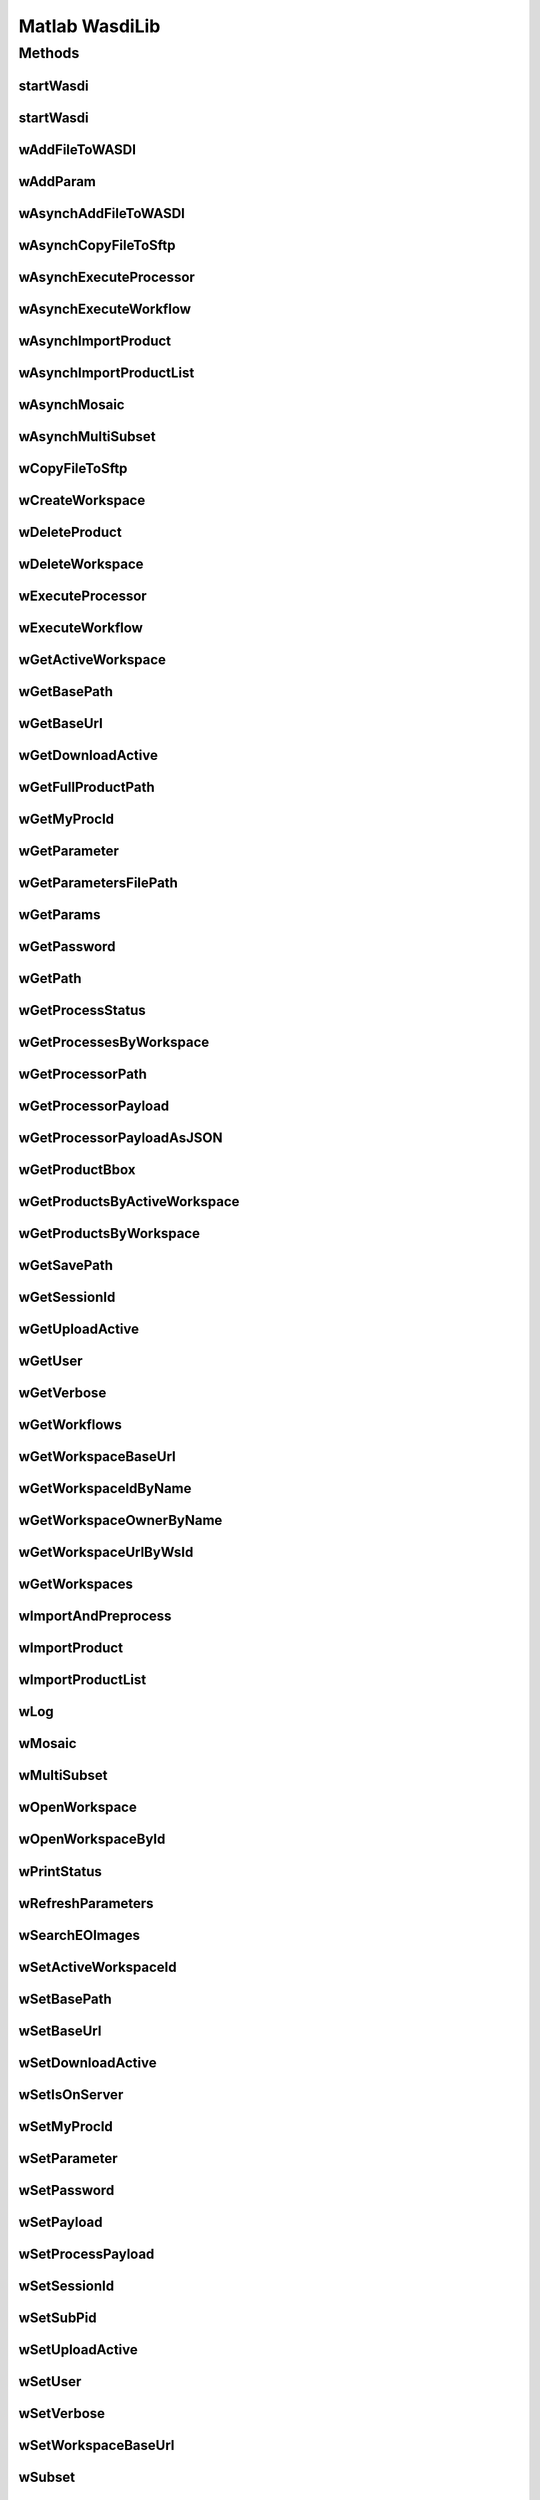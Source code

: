.. TestReadTheDocs documentation master file, created by
   sphinx-quickstart on Mon Apr 19 16:00:28 2021.
   You can adapt this file completely to your liking, but it should at least
   contain the root `toctree` directive.
.. _Octave WasdiLib:

Matlab WasdiLib
===========================================

Methods
------------------------------------------

startWasdi
^^^^^^^^^^^^^^^^^^^^^^^^^^^^^^^^^^^^^^^^
 .. mat:autofunction:: octavewasdilib::startWasdi

startWasdi
^^^^^^^^^^^^^^^^^^^^^^^^^^^^^^^^^^^^^^^^
 .. mat:autofunction:: matlabwasdilib::startWasdi

wAddFileToWASDI
^^^^^^^^^^^^^^^^^^^^^^^^^^^^^^^^^^^^^^^^
 .. mat:autofunction:: matlabwasdilib::wAddFileToWASDI

wAddParam
^^^^^^^^^^^^^^^^^^^^^^^^^^^^^^^^^^^^^^^^
 .. mat:autofunction:: matlabwasdilib::wAddParam

wAsynchAddFileToWASDI
^^^^^^^^^^^^^^^^^^^^^^^^^^^^^^^^^^^^^^^^
 .. mat:autofunction:: matlabwasdilib::wAsynchAddFileToWASDI

wAsynchCopyFileToSftp
^^^^^^^^^^^^^^^^^^^^^^^^^^^^^^^^^^^^^^^^
 .. mat:autofunction:: matlabwasdilib::wAsynchCopyFileToSftp

wAsynchExecuteProcessor
^^^^^^^^^^^^^^^^^^^^^^^^^^^^^^^^^^^^^^^^
 .. mat:autofunction:: matlabwasdilib::wAsynchExecuteProcessor

wAsynchExecuteWorkflow
^^^^^^^^^^^^^^^^^^^^^^^^^^^^^^^^^^^^^^^^
 .. mat:autofunction:: matlabwasdilib::wAsynchExecuteWorkflow

wAsynchImportProduct
^^^^^^^^^^^^^^^^^^^^^^^^^^^^^^^^^^^^^^^^
 .. mat:autofunction:: matlabwasdilib::wAsynchImportProduct

wAsynchImportProductList
^^^^^^^^^^^^^^^^^^^^^^^^^^^^^^^^^^^^^^^^
 .. mat:autofunction:: matlabwasdilib::wAsynchImportProductList

wAsynchMosaic
^^^^^^^^^^^^^^^^^^^^^^^^^^^^^^^^^^^^^^^^
 .. mat:autofunction:: matlabwasdilib::wAsynchMosaic

wAsynchMultiSubset
^^^^^^^^^^^^^^^^^^^^^^^^^^^^^^^^^^^^^^^^
 .. mat:autofunction:: matlabwasdilib::wAsynchMultiSubset

wCopyFileToSftp
^^^^^^^^^^^^^^^^^^^^^^^^^^^^^^^^^^^^^^^^
 .. mat:autofunction:: matlabwasdilib::wCopyFileToSftp

wCreateWorkspace
^^^^^^^^^^^^^^^^^^^^^^^^^^^^^^^^^^^^^^^^
 .. mat:autofunction:: matlabwasdilib::wCreateWorkspace

wDeleteProduct
^^^^^^^^^^^^^^^^^^^^^^^^^^^^^^^^^^^^^^^^
 .. mat:autofunction:: matlabwasdilib::wDeleteProduct

wDeleteWorkspace
^^^^^^^^^^^^^^^^^^^^^^^^^^^^^^^^^^^^^^^^
 .. mat:autofunction:: matlabwasdilib::wDeleteWorkspace

wExecuteProcessor
^^^^^^^^^^^^^^^^^^^^^^^^^^^^^^^^^^^^^^^^
 .. mat:autofunction:: matlabwasdilib::wExecuteProcessor

wExecuteWorkflow
^^^^^^^^^^^^^^^^^^^^^^^^^^^^^^^^^^^^^^^^
 .. mat:autofunction:: matlabwasdilib::wExecuteWorkflow

wGetActiveWorkspace
^^^^^^^^^^^^^^^^^^^^^^^^^^^^^^^^^^^^^^^^
 .. mat:autofunction:: matlabwasdilib::wGetActiveWorkspace

wGetBasePath
^^^^^^^^^^^^^^^^^^^^^^^^^^^^^^^^^^^^^^^^
 .. mat:autofunction:: matlabwasdilib::wGetBasePath

wGetBaseUrl
^^^^^^^^^^^^^^^^^^^^^^^^^^^^^^^^^^^^^^^^
 .. mat:autofunction:: matlabwasdilib::wGetBaseUrl

wGetDownloadActive
^^^^^^^^^^^^^^^^^^^^^^^^^^^^^^^^^^^^^^^^
 .. mat:autofunction:: matlabwasdilib::wGetDownloadActive

wGetFullProductPath
^^^^^^^^^^^^^^^^^^^^^^^^^^^^^^^^^^^^^^^^
 .. mat:autofunction:: matlabwasdilib::wGetFullProductPath

wGetMyProcId
^^^^^^^^^^^^^^^^^^^^^^^^^^^^^^^^^^^^^^^^
 .. mat:autofunction:: matlabwasdilib::wGetMyProcId

wGetParameter
^^^^^^^^^^^^^^^^^^^^^^^^^^^^^^^^^^^^^^^^
 .. mat:autofunction:: matlabwasdilib::wGetParameter

wGetParametersFilePath
^^^^^^^^^^^^^^^^^^^^^^^^^^^^^^^^^^^^^^^^
 .. mat:autofunction:: matlabwasdilib::wGetParametersFilePath

wGetParams
^^^^^^^^^^^^^^^^^^^^^^^^^^^^^^^^^^^^^^^^
 .. mat:autofunction:: matlabwasdilib::wGetParams

wGetPassword
^^^^^^^^^^^^^^^^^^^^^^^^^^^^^^^^^^^^^^^^
 .. mat:autofunction:: matlabwasdilib::wGetPassword

wGetPath
^^^^^^^^^^^^^^^^^^^^^^^^^^^^^^^^^^^^^^^^
 .. mat:autofunction:: matlabwasdilib::wGetPath

wGetProcessStatus
^^^^^^^^^^^^^^^^^^^^^^^^^^^^^^^^^^^^^^^^
 .. mat:autofunction:: matlabwasdilib::wGetProcessStatus

wGetProcessesByWorkspace
^^^^^^^^^^^^^^^^^^^^^^^^^^^^^^^^^^^^^^^^
 .. mat:autofunction:: matlabwasdilib::wGetProcessesByWorkspace

wGetProcessorPath
^^^^^^^^^^^^^^^^^^^^^^^^^^^^^^^^^^^^^^^^
 .. mat:autofunction:: matlabwasdilib::wGetProcessorPath

wGetProcessorPayload
^^^^^^^^^^^^^^^^^^^^^^^^^^^^^^^^^^^^^^^^
 .. mat:autofunction:: matlabwasdilib::wGetProcessorPayload

wGetProcessorPayloadAsJSON
^^^^^^^^^^^^^^^^^^^^^^^^^^^^^^^^^^^^^^^^
 .. mat:autofunction:: matlabwasdilib::wGetProcessorPayloadAsJSON

wGetProductBbox
^^^^^^^^^^^^^^^^^^^^^^^^^^^^^^^^^^^^^^^^
 .. mat:autofunction:: matlabwasdilib::wGetProductBbox

wGetProductsByActiveWorkspace
^^^^^^^^^^^^^^^^^^^^^^^^^^^^^^^^^^^^^^^^
 .. mat:autofunction:: matlabwasdilib::wGetProductsByActiveWorkspace

wGetProductsByWorkspace
^^^^^^^^^^^^^^^^^^^^^^^^^^^^^^^^^^^^^^^^
 .. mat:autofunction:: matlabwasdilib::wGetProductsByWorkspace

wGetSavePath
^^^^^^^^^^^^^^^^^^^^^^^^^^^^^^^^^^^^^^^^
 .. mat:autofunction:: matlabwasdilib::wGetSavePath

wGetSessionId
^^^^^^^^^^^^^^^^^^^^^^^^^^^^^^^^^^^^^^^^
 .. mat:autofunction:: matlabwasdilib::wGetSessionId

wGetUploadActive
^^^^^^^^^^^^^^^^^^^^^^^^^^^^^^^^^^^^^^^^
 .. mat:autofunction:: matlabwasdilib::wGetUploadActive

wGetUser
^^^^^^^^^^^^^^^^^^^^^^^^^^^^^^^^^^^^^^^^
 .. mat:autofunction:: matlabwasdilib::wGetUser

wGetVerbose
^^^^^^^^^^^^^^^^^^^^^^^^^^^^^^^^^^^^^^^^
 .. mat:autofunction:: matlabwasdilib::wGetVerbose

wGetWorkflows
^^^^^^^^^^^^^^^^^^^^^^^^^^^^^^^^^^^^^^^^
 .. mat:autofunction:: matlabwasdilib::wGetWorkflows

wGetWorkspaceBaseUrl
^^^^^^^^^^^^^^^^^^^^^^^^^^^^^^^^^^^^^^^^
 .. mat:autofunction:: matlabwasdilib::wGetWorkspaceBaseUrl

wGetWorkspaceIdByName
^^^^^^^^^^^^^^^^^^^^^^^^^^^^^^^^^^^^^^^^
 .. mat:autofunction:: matlabwasdilib::wGetWorkspaceIdByName

wGetWorkspaceOwnerByName
^^^^^^^^^^^^^^^^^^^^^^^^^^^^^^^^^^^^^^^^
 .. mat:autofunction:: matlabwasdilib::wGetWorkspaceOwnerByName

wGetWorkspaceUrlByWsId
^^^^^^^^^^^^^^^^^^^^^^^^^^^^^^^^^^^^^^^^
 .. mat:autofunction:: matlabwasdilib::wGetWorkspaceUrlByWsId

wGetWorkspaces
^^^^^^^^^^^^^^^^^^^^^^^^^^^^^^^^^^^^^^^^
 .. mat:autofunction:: matlabwasdilib::wGetWorkspaces

wImportAndPreprocess
^^^^^^^^^^^^^^^^^^^^^^^^^^^^^^^^^^^^^^^^
 .. mat:autofunction:: matlabwasdilib::wImportAndPreprocess

wImportProduct
^^^^^^^^^^^^^^^^^^^^^^^^^^^^^^^^^^^^^^^^
 .. mat:autofunction:: matlabwasdilib::wImportProduct

wImportProductList
^^^^^^^^^^^^^^^^^^^^^^^^^^^^^^^^^^^^^^^^
 .. mat:autofunction:: matlabwasdilib::wImportProductList

wLog
^^^^^^^^^^^^^^^^^^^^^^^^^^^^^^^^^^^^^^^^
 .. mat:autofunction:: matlabwasdilib::wLog

wMosaic
^^^^^^^^^^^^^^^^^^^^^^^^^^^^^^^^^^^^^^^^
 .. mat:autofunction:: matlabwasdilib::wMosaic

wMultiSubset
^^^^^^^^^^^^^^^^^^^^^^^^^^^^^^^^^^^^^^^^
 .. mat:autofunction:: matlabwasdilib::wMultiSubset

wOpenWorkspace
^^^^^^^^^^^^^^^^^^^^^^^^^^^^^^^^^^^^^^^^
 .. mat:autofunction:: matlabwasdilib::wOpenWorkspace

wOpenWorkspaceById
^^^^^^^^^^^^^^^^^^^^^^^^^^^^^^^^^^^^^^^^
 .. mat:autofunction:: matlabwasdilib::wOpenWorkspaceById

wPrintStatus
^^^^^^^^^^^^^^^^^^^^^^^^^^^^^^^^^^^^^^^^
 .. mat:autofunction:: matlabwasdilib::wPrintStatus

wRefreshParameters
^^^^^^^^^^^^^^^^^^^^^^^^^^^^^^^^^^^^^^^^
 .. mat:autofunction:: matlabwasdilib::wRefreshParameters

wSearchEOImages
^^^^^^^^^^^^^^^^^^^^^^^^^^^^^^^^^^^^^^^^
 .. mat:autofunction:: matlabwasdilib::wSearchEOImages

wSetActiveWorkspaceId
^^^^^^^^^^^^^^^^^^^^^^^^^^^^^^^^^^^^^^^^
 .. mat:autofunction:: matlabwasdilib::wSetActiveWorkspaceId

wSetBasePath
^^^^^^^^^^^^^^^^^^^^^^^^^^^^^^^^^^^^^^^^
 .. mat:autofunction:: matlabwasdilib::wSetBasePath

wSetBaseUrl
^^^^^^^^^^^^^^^^^^^^^^^^^^^^^^^^^^^^^^^^
 .. mat:autofunction:: matlabwasdilib::wSetBaseUrl

wSetDownloadActive
^^^^^^^^^^^^^^^^^^^^^^^^^^^^^^^^^^^^^^^^
 .. mat:autofunction:: matlabwasdilib::wSetDownloadActive

wSetIsOnServer
^^^^^^^^^^^^^^^^^^^^^^^^^^^^^^^^^^^^^^^^
 .. mat:autofunction:: matlabwasdilib::wSetIsOnServer

wSetMyProcId
^^^^^^^^^^^^^^^^^^^^^^^^^^^^^^^^^^^^^^^^
 .. mat:autofunction:: matlabwasdilib::wSetMyProcId

wSetParameter
^^^^^^^^^^^^^^^^^^^^^^^^^^^^^^^^^^^^^^^^
 .. mat:autofunction:: matlabwasdilib::wSetParameter


wSetPassword
^^^^^^^^^^^^^^^^^^^^^^^^^^^^^^^^^^^^^^^^
 .. mat:autofunction:: matlabwasdilib::wSetPassword

wSetPayload
^^^^^^^^^^^^^^^^^^^^^^^^^^^^^^^^^^^^^^^^
 .. mat:autofunction:: matlabwasdilib::wSetPayload

wSetProcessPayload
^^^^^^^^^^^^^^^^^^^^^^^^^^^^^^^^^^^^^^^^
 .. mat:autofunction:: matlabwasdilib::wSetProcessPayload

wSetSessionId
^^^^^^^^^^^^^^^^^^^^^^^^^^^^^^^^^^^^^^^^
 .. mat:autofunction:: matlabwasdilib::wSetSessionId

wSetSubPid
^^^^^^^^^^^^^^^^^^^^^^^^^^^^^^^^^^^^^^^^
 .. mat:autofunction:: matlabwasdilib::wSetSubPid

wSetUploadActive
^^^^^^^^^^^^^^^^^^^^^^^^^^^^^^^^^^^^^^^^
 .. mat:autofunction:: matlabwasdilib::wSetUploadActive

wSetUser
^^^^^^^^^^^^^^^^^^^^^^^^^^^^^^^^^^^^^^^^
 .. mat:autofunction:: matlabwasdilib::wSetUser

wSetVerbose
^^^^^^^^^^^^^^^^^^^^^^^^^^^^^^^^^^^^^^^^
 .. mat:autofunction:: matlabwasdilib::wSetVerbose

wSetWorkspaceBaseUrl
^^^^^^^^^^^^^^^^^^^^^^^^^^^^^^^^^^^^^^^^
 .. mat:autofunction:: matlabwasdilib::wSetWorkspaceBaseUrl

wSubset
^^^^^^^^^^^^^^^^^^^^^^^^^^^^^^^^^^^^^^^^
 .. mat:autofunction:: matlabwasdilib::wSubset

wUpdateProcessStatus
^^^^^^^^^^^^^^^^^^^^^^^^^^^^^^^^^^^^^^^^
 .. mat:autofunction:: matlabwasdilib::wUpdateProcessStatus

wUpdateProgress
^^^^^^^^^^^^^^^^^^^^^^^^^^^^^^^^^^^^^^^^
 .. mat:autofunction:: matlabwasdilib::wUpdateProgress

wUpdateProgressPerc
^^^^^^^^^^^^^^^^^^^^^^^^^^^^^^^^^^^^^^^^
 .. mat:autofunction:: matlabwasdilib::wUpdateProgressPerc

wUpdateStatus
^^^^^^^^^^^^^^^^^^^^^^^^^^^^^^^^^^^^^^^^
 .. mat:autofunction:: matlabwasdilib::wUpdateStatus

wUrlEncode
^^^^^^^^^^^^^^^^^^^^^^^^^^^^^^^^^^^^^^^^
 .. mat:autofunction:: matlabwasdilib::wUrlEncode

wWaitProcess
^^^^^^^^^^^^^^^^^^^^^^^^^^^^^^^^^^^^^^^^
 .. mat:autofunction:: matlabwasdilib::wWaitProcess

wasdiHello
^^^^^^^^^^^^^^^^^^^^^^^^^^^^^^^^^^^^^^^^
 .. mat:autofunction:: matlabwasdilib::wasdiHello

wasdiLog
^^^^^^^^^^^^^^^^^^^^^^^^^^^^^^^^^^^^^^^^
 .. mat:autofunction:: matlabwasdilib::wasdiLog






